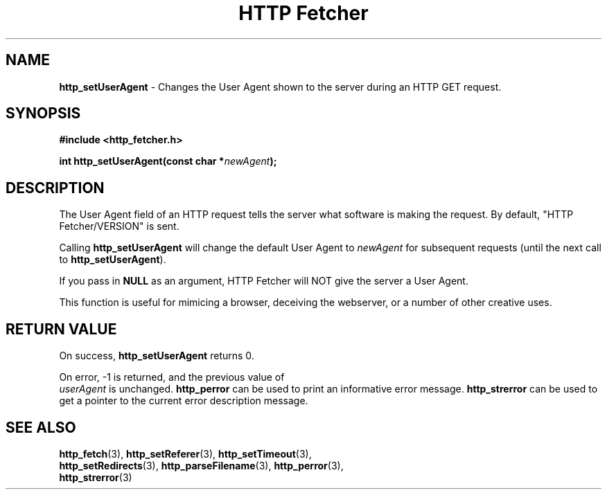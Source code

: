 .TH "HTTP Fetcher" "3" "June 26, 2001" "Lyle Hanson" "HTTP Fetcher API"
.SH "NAME"
.LP 
\fBhttp_setUserAgent\fR \- Changes the User Agent shown to the server during an HTTP GET request.
.SH "SYNOPSIS"
.LP 
\fB#include <http_fetcher.h>\fR
.br 
.LP 
\fBint http_setUserAgent(const char *\fR\fInewAgent\fR\fB);
.br 
.SH "DESCRIPTION"
.LP 
The User Agent field of an HTTP request tells the server what software is making the request.  By default, "HTTP Fetcher/VERSION" is sent.

Calling \fBhttp_setUserAgent\fR will change the default User Agent\fR to \fInewAgent\fR for subsequent requests (until the next call to \fBhttp_setUserAgent\fR).

If you pass in \fBNULL\fR as an argument, HTTP Fetcher will NOT give the server a User Agent.

This function is useful for mimicing a browser, deceiving the webserver, or a number of other creative uses.
.SH "RETURN VALUE"
.LP 
On success, \fBhttp_setUserAgent\fR returns 0.

On error, \-1 is returned, and the previous value of
.br 
\fIuserAgent\fR is unchanged.  \fBhttp_perror\fR can be used to print an informative error message.  \fBhttp_strerror\fR can be used to get a pointer to the current error description message.
.SH "SEE ALSO"
.LP 
\fBhttp_fetch\fR(3), \fBhttp_setReferer\fR(3), \fBhttp_setTimeout\fR(3), 
.br
\fBhttp_setRedirects\fR(3), \fBhttp_parseFilename\fR(3), \fBhttp_perror\fR(3), 
.br
\fBhttp_strerror\fR(3)
